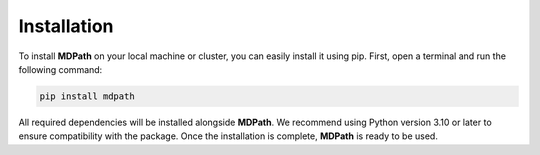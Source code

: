 Installation
===============

To install **MDPath** on your local machine or cluster, you can easily install it using pip. 
First, open a terminal and run the following command:

.. code-block:: text

    pip install mdpath

All required dependencies will be installed alongside **MDPath**. We recommend using Python version 3.10 or later to ensure compatibility with the package.
Once the installation is complete, **MDPath** is ready to be used.
